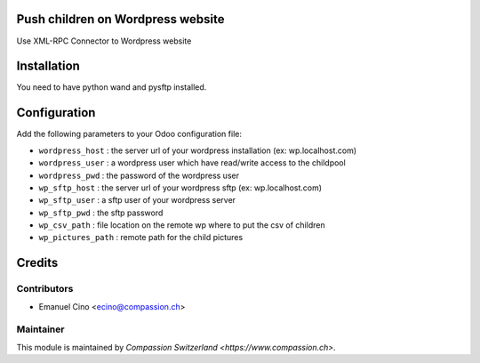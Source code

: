 .. image:: https://img.shields.io/badge/licence-AGPL--3-blue.svg
    :alt: License: AGPL-3

Push children on Wordpress website
==================================
Use XML-RPC Connector to Wordpress website

Installation
============
You need to have python wand and pysftp installed.

Configuration
=============
Add the following parameters to your Odoo configuration file:

* ``wordpress_host`` : the server url of your wordpress installation (ex: wp.localhost.com)
* ``wordpress_user`` : a wordpress user which have read/write access to the childpool
* ``wordpress_pwd`` : the password of the wordpress user
* ``wp_sftp_host`` : the server url of your wordpress sftp (ex: wp.localhost.com)
* ``wp_sftp_user`` : a sftp user of your wordpress server
* ``wp_sftp_pwd`` : the sftp password
* ``wp_csv_path`` : file location on the remote wp where to put the csv of children
* ``wp_pictures_path`` : remote path for the child pictures

Credits
=======

Contributors
------------

* Emanuel Cino <ecino@compassion.ch>

Maintainer
----------

This module is maintained by `Compassion Switzerland <https://www.compassion.ch>`.

